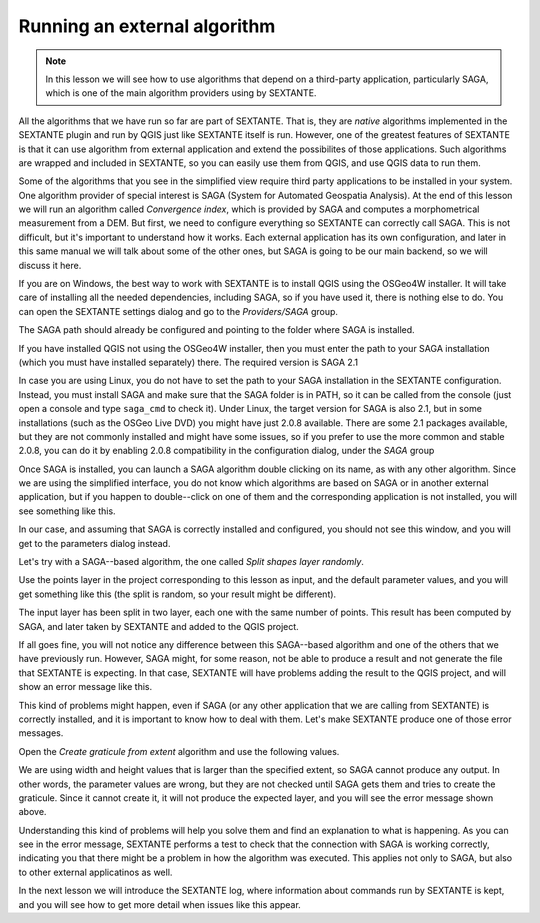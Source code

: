 Running an external algorithm
============================================================


.. note:: In this lesson we will see how to use algorithms that depend on a third-party application, particularly SAGA, which is one of the main algorithm providers using by SEXTANTE.

All the algorithms that we have run so far are part of SEXTANTE. That is, they are *native* algorithms implemented in the SEXTANTE plugin and run by QGIS just like SEXTANTE itself is run. However, one of the greatest features of SEXTANTE is that it can use algorithm from external application and extend the possibilites of those applications. Such algorithms are wrapped and included in SEXTANTE, so you can easily use them from QGIS, and use QGIS data to run them.

Some of the algorithms that you see in the simplified view require third party applications to be installed in your system. One algorithm provider of special interest is SAGA (System for Automated Geospatia Analysis). At the end of this lesson we will run an algorithm called *Convergence index*, which is provided by SAGA and computes a morphometrical measurement from a DEM. But first, we need to configure everything so SEXTANTE can correctly call SAGA. This is not difficult, but it's important to understand how it works. Each external application has its own configuration, and later in this same manual we will talk about some of the other ones, but SAGA is going to be our main backend, so we will discuss it here.

If you are on Windows, the best way to work with SEXTANTE is to install QGIS using the OSGeo4W installer. It will take care of installing all the needed dependencies, including SAGA, so if you have used it, there is nothing else to do. You can open the SEXTANTE settings dialog and go to the *Providers/SAGA* group.

.. image:: img/first_saga_alg/saga_config.png

The SAGA path should already be configured and pointing to the folder where SAGA is installed. 

If you have installed QGIS not using the OSGeo4W installer, then you must enter the path to your SAGA installation (which you must have installed separately) there. The required version is SAGA 2.1

In case you are using Linux, you do not have to set the path to your SAGA installation in the SEXTANTE configuration. Instead, you must install SAGA and make sure that the SAGA folder is in PATH, so it can be called from the console (just open a console and type ``saga_cmd`` to check it). Under Linux, the target version for SAGA is also 2.1, but in some installations (such as the OSGeo Live DVD) you might have just 2.0.8 available. There are some 2.1 packages available, but they are not commonly installed and might have some issues, so if you prefer to use the more common and stable 2.0.8, you can do it by enabling 2.0.8 compatibility in the configuration dialog, under the *SAGA* group

.. image:: img/first_saga_alg/enable208.png

Once SAGA is installed, you can launch a SAGA algorithm double clicking on its name, as with any other algorithm. Since we are using the simplified interface, you do not know which algorithms are based on SAGA or in another external application, but if you happen to double--click on one of them and the corresponding application is not installed, you will see something like this.

.. image:: img/first_saga_alg/missing_saga.png

In our case, and assuming that SAGA is correctly installed and configured, you should not see this window, and you will get to the parameters dialog instead.

Let's try with a SAGA--based algorithm, the one called *Split shapes layer randomly*.

.. image:: img/first_saga_alg/split.png

Use the points layer in the project corresponding to this lesson as input, and the default parameter values, and you will get something like this (the split is random, so your result might be different).

.. image:: img/first_saga_alg/split_layer.png

The input layer has been split in two layer, each one with the same number of points. This result has been computed by SAGA, and later taken by SEXTANTE and added to the QGIS project.

If all goes fine, you will not notice any difference between this SAGA--based algorithm and one of the others that we have previously run. However, SAGA might, for some reason, not be able to produce a result and not generate the file that SEXTANTE is expecting. In that case, SEXTANTE will have problems adding the result to the QGIS project, and will show an error message like this.

.. image:: img/first_saga_alg/missing_result.png

This kind of problems might happen, even if SAGA (or any other application that we are calling from SEXTANTE) is correctly installed, and it is important to know how to deal with them. Let's make SEXTANTE produce one of those error messages.

Open the *Create graticule from extent* algorithm and use the following values.

.. image:: img/first_saga_alg/create_graticule.png


We are using  width and height values that is larger than the specified extent, so SAGA cannot produce any output. In other words, the parameter values are wrong, but they are not checked until SAGA gets them and tries to create the graticule. Since it cannot create it, it will not produce the expected layer, and you will see the error message shown above.

Understanding this kind of problems will help you solve them and find an explanation to what is happening. As you can see in the error message, SEXTANTE performs a test to check that the connection with SAGA is working correctly, indicating you that there might be a problem in how the algorithm was executed. This applies not only to SAGA, but also to other external applicatinos as well.

In the next lesson we will introduce the SEXTANTE log, where information about commands run by SEXTANTE is kept, and you will see how to get more detail when issues like this appear.
